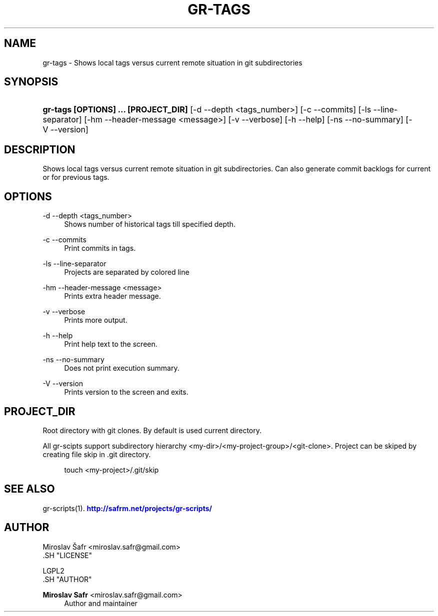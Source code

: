 '\" t
.\"     Title: gr-tags
.\"    Author: Miroslav Safr <miroslav.safr@gmail.com>
.\" Generator: DocBook XSL Stylesheets v1.76.1 <http://docbook.sf.net/>
.\"      Date: 20140203_1202
.\"    Manual: Git recursive directories scripts
.\"    Source: gr-scripts 1.1.0
.\"  Language: English
.\"
.TH "GR\-TAGS" "1" "20140203_1202" "gr-scripts 1.1.0" "Git recursive directories scri"
.\" -----------------------------------------------------------------
.\" * Define some portability stuff
.\" -----------------------------------------------------------------
.\" ~~~~~~~~~~~~~~~~~~~~~~~~~~~~~~~~~~~~~~~~~~~~~~~~~~~~~~~~~~~~~~~~~
.\" http://bugs.debian.org/507673
.\" http://lists.gnu.org/archive/html/groff/2009-02/msg00013.html
.\" ~~~~~~~~~~~~~~~~~~~~~~~~~~~~~~~~~~~~~~~~~~~~~~~~~~~~~~~~~~~~~~~~~
.ie \n(.g .ds Aq \(aq
.el       .ds Aq '
.\" -----------------------------------------------------------------
.\" * set default formatting
.\" -----------------------------------------------------------------
.\" disable hyphenation
.nh
.\" disable justification (adjust text to left margin only)
.ad l
.\" -----------------------------------------------------------------
.\" * MAIN CONTENT STARTS HERE *
.\" -----------------------------------------------------------------
.SH "NAME"
gr-tags \- Shows local tags versus current remote situation in git subdirectories
.SH "SYNOPSIS"
.HP \w'\fBgr\-tags\ [OPTIONS]\ \&.\&.\&.\ [PROJECT_DIR]\fR\ 'u
\fBgr\-tags  [OPTIONS] \&.\&.\&. [PROJECT_DIR]\fR [\-d\ \-\-depth\ <tags_number>] [\-c\ \-\-commits] [\-ls\ \-\-line\-separator] [\-hm\ \-\-header\-message\ <message>] [\-v\ \-\-verbose] [\-h\ \-\-help] [\-ns\ \-\-no\-summary] [\-V\ \-\-version]
.SH "DESCRIPTION"
.PP
Shows local tags versus current remote situation in git subdirectories\&. Can also generate commit backlogs for current or for previous tags\&.
.SH "OPTIONS"
.PP
\-d \-\-depth <tags_number>
.RS 4
Shows number of historical tags till specified depth\&.
.RE
.PP
\-c \-\-commits
.RS 4
Print commits in tags\&.
.RE
.PP
\-ls \-\-line\-separator
.RS 4
Projects are separated by colored line
.RE
.PP
\-hm \-\-header\-message <message>
.RS 4
Prints extra header message\&.
.RE
.PP
\-v \-\-verbose
.RS 4
Prints more output\&.
.RE
.PP
\-h \-\-help
.RS 4
Print help text to the screen\&.
.RE
.PP
\-ns \-\-no\-summary
.RS 4
Does not print execution summary\&.
.RE
.PP
\-V \-\-version
.RS 4
Prints version to the screen and exits\&.
.RE
.SH "PROJECT_DIR"
.PP
Root directory with git clones\&. By default is used current directory\&.
.PP
All gr\-scipts support subdirectory hierarchy <my\-dir>/<my\-project\-group>/<git\-clone>\&. Project can be skiped by creating file skip in \&.git directory\&.
.sp
.if n \{\
.RS 4
.\}
.nf
        touch <my\-project>/\&.git/skip
      
.fi
.if n \{\
.RE
.\}
.sp
.SH "SEE ALSO"
.PP
gr\-scripts(1)\&.
\m[blue]\fB\%http://safrm.net/projects/gr-scripts/\fR\m[]
.SH "AUTHOR"

    Miroslav Šafr <miroslav\&.safr@gmail\&.com>
  .SH "LICENSE"

   LGPL2
  .SH "AUTHOR"
.PP
\fBMiroslav Safr\fR <\&miroslav\&.safr@gmail\&.com\&>
.RS 4
Author and maintainer
.RE
